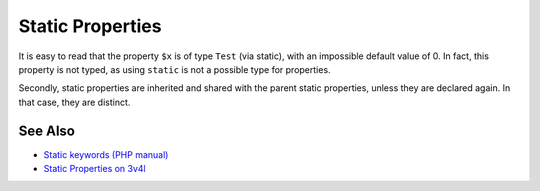 .. _static-properties:

Static Properties
-----------------

.. meta::
	:description:
		Static Properties: It is easy to read that the property ``$x`` is of type ``Test`` (via static), with an impossible default value of 0.
	:twitter:card: summary_large_image
	:twitter:site: @exakat
	:twitter:title: Static Properties
	:twitter:description: Static Properties: It is easy to read that the property ``$x`` is of type ``Test`` (via static), with an impossible default value of 0
	:twitter:creator: @exakat
	:twitter:image:src: https://php-tips.readthedocs.io/en/latest/_images/static_properties.png
	:og:image: https://php-tips.readthedocs.io/en/latest/_images/static_properties.png
	:og:title: Static Properties
	:og:type: article
	:og:description: It is easy to read that the property ``$x`` is of type ``Test`` (via static), with an impossible default value of 0
	:og:url: https://php-tips.readthedocs.io/en/latest/tips/static_properties.html
	:og:locale: en

.. raw:: html

	<script type="application/ld+json">{"@context":"https:\/\/schema.org","@graph":[{"@type":"WebPage","@id":"https:\/\/php-tips.readthedocs.io\/en\/latest\/tips\/static_properties.html","url":"https:\/\/php-tips.readthedocs.io\/en\/latest\/tips\/static_properties.html","name":"Static Properties","isPartOf":{"@id":"https:\/\/www.exakat.io\/"},"datePublished":"Fri, 14 Feb 2025 14:25:27 +0000","dateModified":"Fri, 14 Feb 2025 14:25:27 +0000","description":"It is easy to read that the property ``$x`` is of type ``Test`` (via static), with an impossible default value of 0","inLanguage":"en-US","potentialAction":[{"@type":"ReadAction","target":["https:\/\/php-tips.readthedocs.io\/en\/latest\/tips\/static_properties.html"]}]},{"@type":"WebSite","@id":"https:\/\/www.exakat.io\/","url":"https:\/\/www.exakat.io\/","name":"Exakat","description":"Smart PHP static analysis","inLanguage":"en-US"}]}</script>

It is easy to read that the property ``$x`` is of type ``Test`` (via static), with an impossible default value of 0. In fact, this property is not typed, as using ``static`` is not a possible type for properties.

Secondly, static properties are inherited and shared with the parent static properties, unless they are declared again. In that case, they are distinct.

.. image:: ../images/static_properties.png

See Also
________

* `Static keywords (PHP manual) <https://www.php.net/manual/en/language.oop5.static.php>`_
* `Static Properties on 3v4l <https://3v4l.org/78oEF>`_

